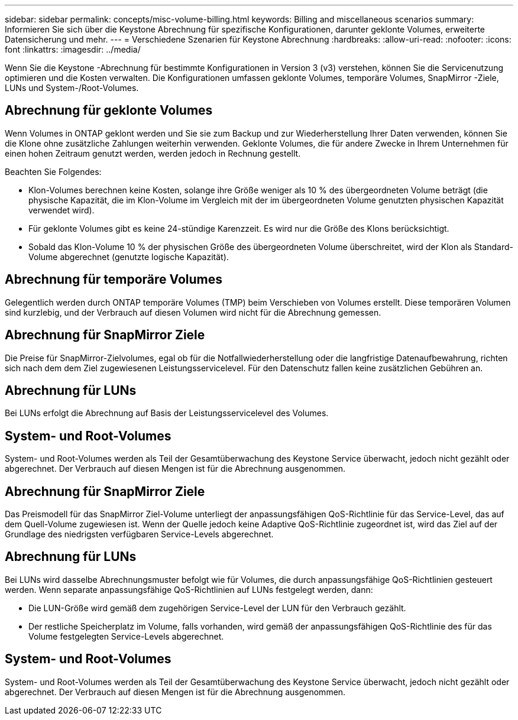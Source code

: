 ---
sidebar: sidebar 
permalink: concepts/misc-volume-billing.html 
keywords: Billing and miscellaneous scenarios 
summary: Informieren Sie sich über die Keystone Abrechnung für spezifische Konfigurationen, darunter geklonte Volumes, erweiterte Datensicherung und mehr. 
---
= Verschiedene Szenarien für Keystone Abrechnung
:hardbreaks:
:allow-uri-read: 
:nofooter: 
:icons: font
:linkattrs: 
:imagesdir: ../media/


[role="lead"]
Wenn Sie die Keystone -Abrechnung für bestimmte Konfigurationen in Version 3 (v3) verstehen, können Sie die Servicenutzung optimieren und die Kosten verwalten.  Die Konfigurationen umfassen geklonte Volumes, temporäre Volumes, SnapMirror -Ziele, LUNs und System-/Root-Volumes.



== Abrechnung für geklonte Volumes

Wenn Volumes in ONTAP geklont werden und Sie sie zum Backup und zur Wiederherstellung Ihrer Daten verwenden, können Sie die Klone ohne zusätzliche Zahlungen weiterhin verwenden. Geklonte Volumes, die für andere Zwecke in Ihrem Unternehmen für einen hohen Zeitraum genutzt werden, werden jedoch in Rechnung gestellt.

Beachten Sie Folgendes:

* Klon-Volumes berechnen keine Kosten, solange ihre Größe weniger als 10 % des übergeordneten Volume beträgt (die physische Kapazität, die im Klon-Volume im Vergleich mit der im übergeordneten Volume genutzten physischen Kapazität verwendet wird).
* Für geklonte Volumes gibt es keine 24-stündige Karenzzeit. Es wird nur die Größe des Klons berücksichtigt.
* Sobald das Klon-Volume 10 % der physischen Größe des übergeordneten Volume überschreitet, wird der Klon als Standard-Volume abgerechnet (genutzte logische Kapazität).




== Abrechnung für temporäre Volumes

Gelegentlich werden durch ONTAP temporäre Volumes (TMP) beim Verschieben von Volumes erstellt. Diese temporären Volumen sind kurzlebig, und der Verbrauch auf diesen Volumen wird nicht für die Abrechnung gemessen.



== Abrechnung für SnapMirror Ziele

Die Preise für SnapMirror-Zielvolumes, egal ob für die Notfallwiederherstellung oder die langfristige Datenaufbewahrung, richten sich nach dem dem Ziel zugewiesenen Leistungsservicelevel. Für den Datenschutz fallen keine zusätzlichen Gebühren an.



== Abrechnung für LUNs

Bei LUNs erfolgt die Abrechnung auf Basis der Leistungsservicelevel des Volumes.



== System- und Root-Volumes

System- und Root-Volumes werden als Teil der Gesamtüberwachung des Keystone Service überwacht, jedoch nicht gezählt oder abgerechnet. Der Verbrauch auf diesen Mengen ist für die Abrechnung ausgenommen.



== Abrechnung für SnapMirror Ziele

Das Preismodell für das SnapMirror Ziel-Volume unterliegt der anpassungsfähigen QoS-Richtlinie für das Service-Level, das auf dem Quell-Volume zugewiesen ist. Wenn der Quelle jedoch keine Adaptive QoS-Richtlinie zugeordnet ist, wird das Ziel auf der Grundlage des niedrigsten verfügbaren Service-Levels abgerechnet.



== Abrechnung für LUNs

Bei LUNs wird dasselbe Abrechnungsmuster befolgt wie für Volumes, die durch anpassungsfähige QoS-Richtlinien gesteuert werden. Wenn separate anpassungsfähige QoS-Richtlinien auf LUNs festgelegt werden, dann:

* Die LUN-Größe wird gemäß dem zugehörigen Service-Level der LUN für den Verbrauch gezählt.
* Der restliche Speicherplatz im Volume, falls vorhanden, wird gemäß der anpassungsfähigen QoS-Richtlinie des für das Volume festgelegten Service-Levels abgerechnet.




== System- und Root-Volumes

System- und Root-Volumes werden als Teil der Gesamtüberwachung des Keystone Service überwacht, jedoch nicht gezählt oder abgerechnet. Der Verbrauch auf diesen Mengen ist für die Abrechnung ausgenommen.
